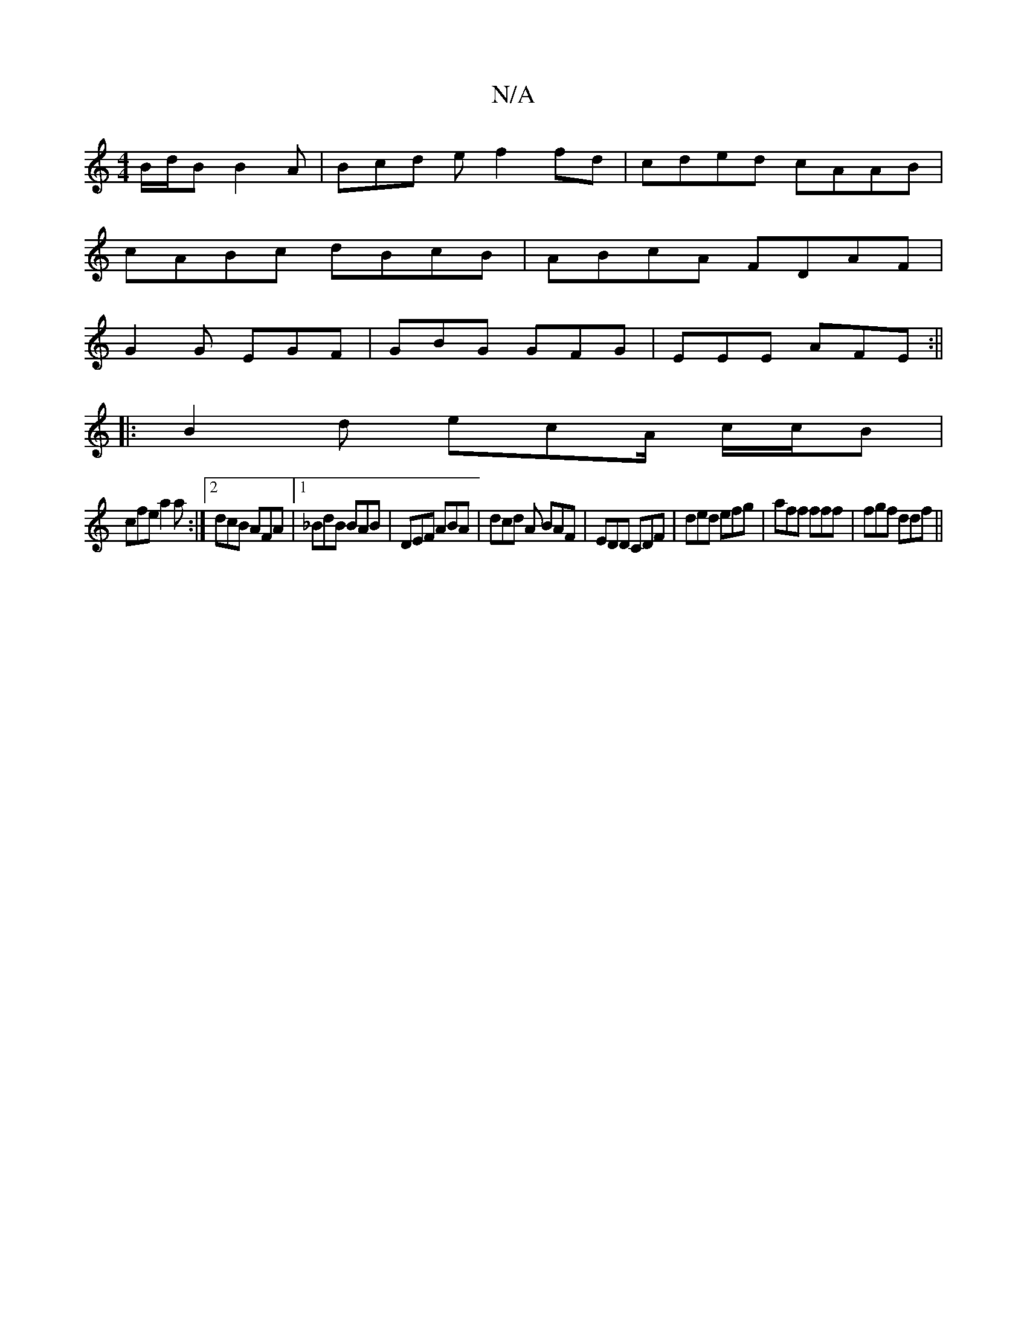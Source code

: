 X:1
T:N/A
M:4/4
R:N/A
K:Cmajor
 B/d/B B2 A | Bcd e f2 fd|cded cAAB|
cABc dBcB| ABcA FDAF|
G2 G EGF | GBG GFG | EEE AFE :||
|:B2d ecA/ c/c/B |
cfe a2 a :|2 dcB AFA|[1 _BdB BAB | DEF ABA | dcd A BAF|EDD CDF|ded efg|aff fff|fgf ddf||
